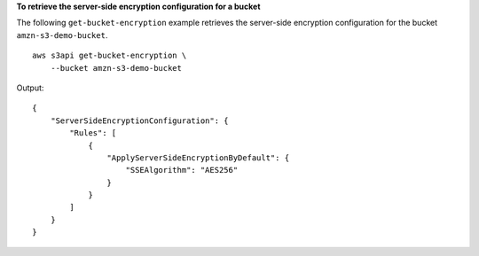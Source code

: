 **To retrieve the server-side encryption configuration for a bucket**

The following ``get-bucket-encryption`` example retrieves the server-side encryption configuration for the bucket ``amzn-s3-demo-bucket``. ::

    aws s3api get-bucket-encryption \
        --bucket amzn-s3-demo-bucket

Output::

    {
        "ServerSideEncryptionConfiguration": {
            "Rules": [
                {
                    "ApplyServerSideEncryptionByDefault": {
                        "SSEAlgorithm": "AES256"
                    }
                }
            ]
        }
    }
